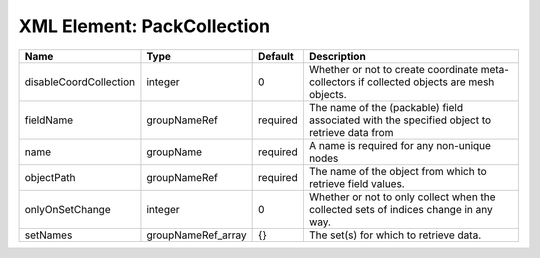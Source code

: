 XML Element: PackCollection
===========================

====================== ================== ======== =========================================================================================== 
Name                   Type               Default  Description                                                                                 
====================== ================== ======== =========================================================================================== 
disableCoordCollection integer            0        Whether or not to create coordinate meta-collectors if collected objects are mesh objects.  
fieldName              groupNameRef       required The name of the (packable) field associated with the specified object to retrieve data from 
name                   groupName          required A name is required for any non-unique nodes                                                 
objectPath             groupNameRef       required The name of the object from which to retrieve field values.                                 
onlyOnSetChange        integer            0        Whether or not to only collect when the collected sets of indices change in any way.        
setNames               groupNameRef_array {}       The set(s) for which to retrieve data.                                                      
====================== ================== ======== =========================================================================================== 


